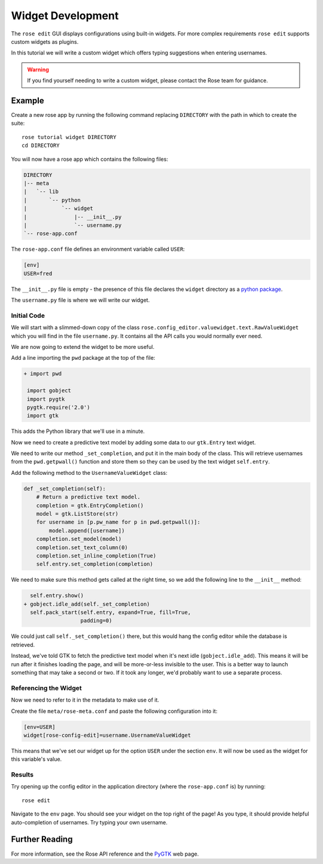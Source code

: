 Widget Development
==================


The ``rose edit`` GUI displays configurations using built-in widgets. For more
complex requirements ``rose edit`` supports custom widgets as plugins.

In this tutorial we will write a custom widget which offers typing suggestions
when entering usernames.

.. image:: img/rose-edit-custom-widget.png
   :align: center
   :width: 450px

.. warning::

   If you find yourself needing to write a custom widget, please contact the
   Rose team for guidance.

Example
-------

Create a new rose app by running the following command replacing
``DIRECTORY`` with the path in which to create the suite::

   rose tutorial widget DIRECTORY
   cd DIRECTORY

You will now have a rose app which contains the following files:

.. code-block:: none

   DIRECTORY
   |-- meta
   |   `-- lib
   |       `-- python
   |           `-- widget
   |               |-- __init__.py
   |               `-- username.py
   `-- rose-app.conf

The ``rose-app.conf`` file defines an environment variable called ``USER``:

.. code-block:: rose

   [env]
   USER=fred

.. _python package: https://docs.python.org/3/tutorial/modules.html#packages

The ``__init__.py`` file is empty - the presence of this file declares the
``widget`` directory as a `python package`_.

The ``username.py`` file is where we will write our widget.

Initial Code
^^^^^^^^^^^^

We will start with a slimmed-down copy of the class
``rose.config_editor.valuewidget.text.RawValueWidget`` which you will find
in the file ``username.py``. It contains all the API calls you would normally
ever need.

We are now going to extend the widget to be more useful.

Add a line importing the ``pwd`` package at the top of the file:

.. code-block:: diff

   + import pwd

    import gobject
    import pygtk
    pygtk.require('2.0')
    import gtk

This adds the Python library that we'll use in a minute.

Now we need to create a predictive text model by adding some data to our
``gtk.Entry`` text widget.

We need to write our method ``_set_completion``, and put it in the main body
of the class. This will retrieve usernames from the ``pwd.getpwall()``
function and store them so they can be used by the text widget ``self.entry``.

Add the following method to the ``UsernameValueWidget`` class:

.. code-block:: python

   def _set_completion(self):
       # Return a predictive text model.
       completion = gtk.EntryCompletion()
       model = gtk.ListStore(str)
       for username in [p.pw_name for p in pwd.getpwall()]:
           model.append([username])
       completion.set_model(model)
       completion.set_text_column(0)
       completion.set_inline_completion(True)
       self.entry.set_completion(completion)

We need to make sure this method gets called at the right time, so we add
the following line to the ``__init__`` method:

.. code-block:: diff

     self.entry.show()
   + gobject.idle_add(self._set_completion)
     self.pack_start(self.entry, expand=True, fill=True,
                     padding=0)

We could just call ``self._set_completion()`` there, but this would hang the
config editor while the database is retrieved.

Instead, we've told GTK to fetch the predictive text model when it's next idle
(``gobject.idle_add``). This means it will be run after it finishes loading
the page, and will be more-or-less invisible to the user. This is a better
way to launch something that may take a second or two. If it took any longer,
we'd probably want to use a separate process.

Referencing the Widget
^^^^^^^^^^^^^^^^^^^^^^

Now we need to refer to it in the metadata to make use of it.

Create the file ``meta/rose-meta.conf`` and paste the following configuration
into it:

.. code-block:: rose

   [env=USER]
   widget[rose-config-edit]=username.UsernameValueWidget

This means that we've set our widget up for the option ``USER``
under the section ``env``. It will now be used as the widget for this
variable's value.

Results
^^^^^^^

Try opening up the config editor in the application directory (where the
``rose-app.conf`` is) by running::

   rose edit

Navigate to the ``env`` page. You should see your widget on
the top right of the page! As you type, it should provide helpful
auto-completion of usernames. Try typing your own username.

Further Reading
---------------

.. _PYGTK: http://www.pygtk.org/

For more information, see the Rose API reference and the `PyGTK`_ web page.

.. TODO - link rose API reference once translated.
